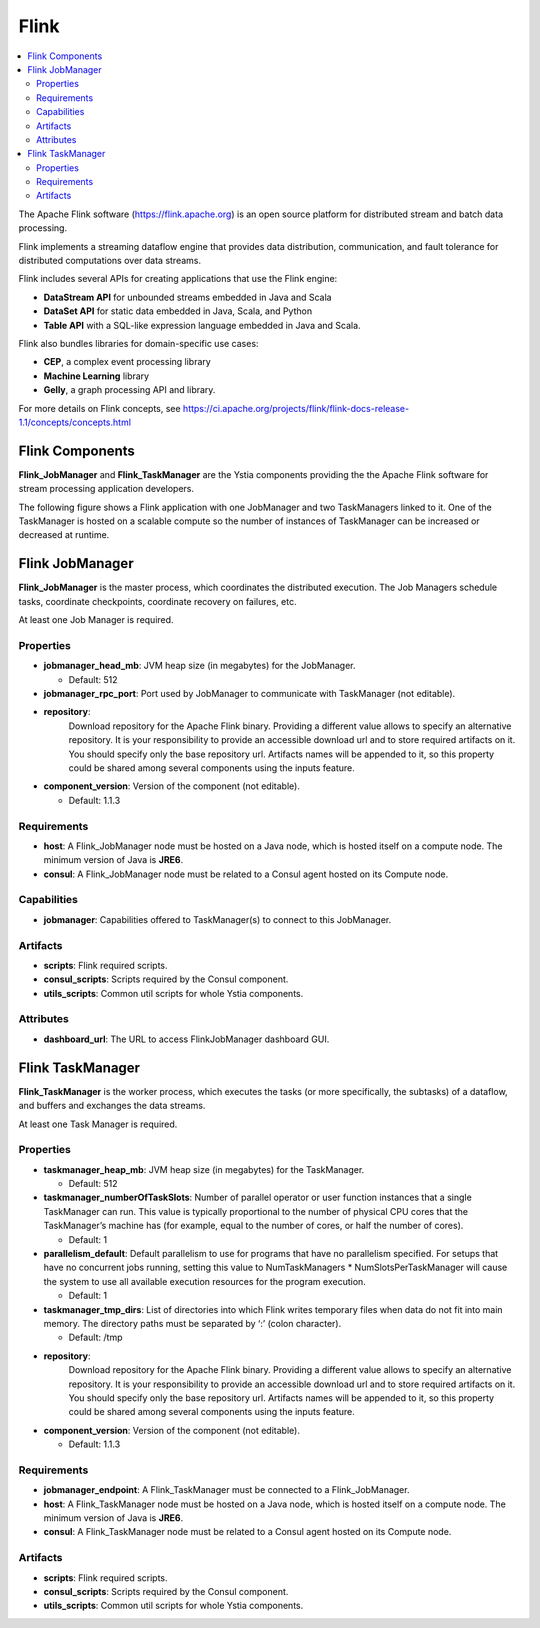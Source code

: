 .. _flink_section:

*****
Flink
*****

.. contents::
    :local:
    :depth: 3

The Apache Flink software (https://flink.apache.org) is an open source platform for distributed stream and batch data processing.

Flink implements a streaming dataflow engine that provides data distribution, communication, and fault tolerance for distributed computations over data streams.

Flink includes several APIs for creating applications that use the Flink engine:

- **DataStream API** for unbounded streams embedded in Java and Scala
- **DataSet API** for static data embedded in Java, Scala, and Python
- **Table API** with a SQL-like expression language embedded in Java and Scala.

Flink also bundles libraries for domain-specific use cases:

- **CEP**, a complex event processing library
- **Machine Learning** library
- **Gelly**, a graph processing API and library.

For more details on Flink concepts, see https://ci.apache.org/projects/flink/flink-docs-release-1.1/concepts/concepts.html

Flink Components
----------------

**Flink_JobManager** and **Flink_TaskManager** are the Ystia components providing the the Apache Flink software for stream processing application developers.


The following figure shows a Flink application with one JobManager and two TaskManagers linked to it.
One of the TaskManager is hosted on a scalable compute so the number of instances of TaskManager can be increased or decreased at runtime.

.. image:: docs/images/flink.png
   :name: flink_fig
   :scale: 100
   :align: center


Flink JobManager
----------------

**Flink_JobManager** is the master process, which coordinates the distributed execution.
The Job Managers schedule tasks, coordinate checkpoints, coordinate recovery on failures, etc.

At least one Job Manager is required.

Properties
^^^^^^^^^^

- **jobmanager_head_mb**: JVM heap size (in megabytes) for the JobManager.

  - Default: 512

- **jobmanager_rpc_port**: Port used by JobManager to communicate with TaskManager (not editable).

- **repository**:
    Download repository for the Apache Flink binary. Providing a different value allows to specify an alternative repository.
    It is your responsibility to provide an accessible download url and to store required artifacts on it. You should specify only the base
    repository url. Artifacts names will be appended to it, so this property could be shared among several components using the inputs feature.

- **component_version**: Version of the component (not editable).

  - Default: 1.1.3


Requirements
^^^^^^^^^^^^

- **host**: A Flink_JobManager node must be hosted on a Java node, which is hosted itself on a compute node.
  The minimum version of Java is **JRE6**.

- **consul**: A Flink_JobManager node must be related to a Consul agent hosted on its Compute node.

Capabilities
^^^^^^^^^^^^

- **jobmanager**: Capabilities offered to TaskManager(s) to connect to this JobManager.


Artifacts
^^^^^^^^^

- **scripts**:  Flink required scripts.

- **consul_scripts**: Scripts required by the Consul component.

- **utils_scripts**: Common util scripts for whole Ystia components.

Attributes
^^^^^^^^^^

- **dashboard_url**: The URL to access FlinkJobManager dashboard GUI.


Flink TaskManager
-----------------

**Flink_TaskManager** is the worker process, which executes the tasks (or more specifically, the subtasks) of a dataflow,
and buffers and exchanges the data streams.

At least one Task Manager is required.

Properties
^^^^^^^^^^

- **taskmanager_heap_mb**: JVM heap size (in megabytes) for the TaskManager.

  - Default: 512

- **taskmanager_numberOfTaskSlots**: Number of parallel operator or user function instances that a single TaskManager can run.
  This value is typically proportional to the number of physical CPU cores that the TaskManager’s machine has
  (for example, equal to the number of cores, or half the number of cores).

  - Default: 1

- **parallelism_default**: Default parallelism to use for programs that have no parallelism specified.
  For setups that have no concurrent jobs running, setting this value to NumTaskManagers * NumSlotsPerTaskManager
  will cause the system to use all available execution resources for the program execution.

  - Default: 1

- **taskmanager_tmp_dirs**: List of directories into which Flink writes temporary files when data do not fit into main memory.
  The directory paths must be separated by ‘:’ (colon character).

  - Default: /tmp

- **repository**:
    Download repository for the Apache Flink binary. Providing a different value allows to specify an alternative repository.
    It is your responsibility to provide an accessible download url and to store required artifacts on it. You should specify only the base
    repository url. Artifacts names will be appended to it, so this property could be shared among several components using the inputs feature.


- **component_version**: Version of the component (not editable).

  - Default: 1.1.3

Requirements
^^^^^^^^^^^^

- **jobmanager_endpoint**: A Flink_TaskManager must be connected to a Flink_JobManager.

- **host**: A Flink_TaskManager node must be hosted on a Java node, which is hosted itself on a compute node. The minimum version of Java is **JRE6**.

- **consul**: A Flink_TaskManager node must be related to a Consul agent hosted on its Compute node.

Artifacts
^^^^^^^^^

- **scripts**:  Flink required scripts.

- **consul_scripts**: Scripts required by the Consul component.

- **utils_scripts**: Common util scripts for whole Ystia components.

